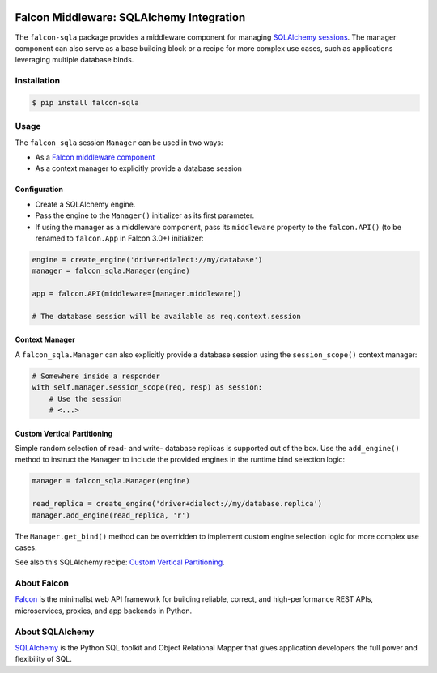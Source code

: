 |Build Status|

Falcon Middleware: SQLAlchemy Integration
=========================================

The ``falcon-sqla`` package provides a middleware component for managing
`SQLAlchemy sessions <https://docs.sqlalchemy.org/orm/session_api.html#Session>`_.
The manager component can also serve as a base building block or a recipe for
more complex use cases, such as applications leveraging multiple database
binds.


Installation
------------

.. code:: bash

    $ pip install falcon-sqla


Usage
-----

The ``falcon_sqla`` session ``Manager`` can be used in two ways:

* As a `Falcon middleware component
  <https://falcon.readthedocs.io/en/stable/api/middleware.html>`_
* As a context manager to explicitly provide a database session


Configuration
^^^^^^^^^^^^^

* Create a SQLAlchemy engine.
* Pass the engine to the ``Manager()`` initializer as its first parameter.
* If using the manager as a middleware component, pass its ``middleware``
  property to the ``falcon.API()`` (to be renamed to ``falcon.App`` in
  Falcon 3.0+) initializer:

.. code:: python

    engine = create_engine('driver+dialect://my/database')
    manager = falcon_sqla.Manager(engine)

    app = falcon.API(middleware=[manager.middleware])

    # The database session will be available as req.context.session

Context Manager
^^^^^^^^^^^^^^^

A ``falcon_sqla.Manager`` can also explicitly provide a database session using
the ``session_scope()`` context manager:

.. code:: python

    # Somewhere inside a responder
    with self.manager.session_scope(req, resp) as session:
        # Use the session
        # <...>

Custom Vertical Partitioning
^^^^^^^^^^^^^^^^^^^^^^^^^^^^

Simple random selection of read- and write- database replicas is supported
out of the box. Use the ``add_engine()`` method to instruct the ``Manager`` to
include the provided engines in the runtime bind selection logic:

.. code:: python

    manager = falcon_sqla.Manager(engine)

    read_replica = create_engine('driver+dialect://my/database.replica')
    manager.add_engine(read_replica, 'r')


The ``Manager.get_bind()`` method can be overridden to implement custom engine
selection logic for more complex use cases.

See also this SQLAlchemy recipe:
`Custom Vertical Partitioning
<https://docs.sqlalchemy.org/orm/persistence_techniques.html#custom-vertical-partitioning>`_.


About Falcon
------------

`Falcon <https://falconframework.org/>`_ is the minimalist web API framework
for building reliable, correct, and high-performance REST APIs, microservices,
proxies, and app backends in Python.


About SQLAlchemy
----------------

`SQLAlchemy <https://www.sqlalchemy.org/>`_ is the Python SQL toolkit and
Object Relational Mapper that gives application developers the full power and
flexibility of SQL.


.. |Build Status| image:: https://api.travis-ci.org/vytas7/falcon-sqla.svg
   :target: https://travis-ci.org/vytas7/falcon-sqla
